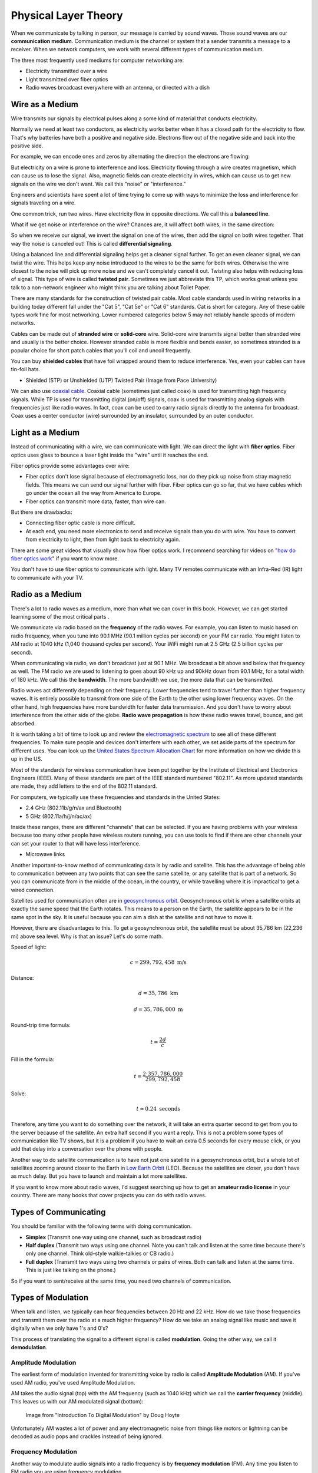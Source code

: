 Physical Layer Theory
=====================

When we communicate by talking in person, our message is carried
by sound waves. Those sound waves are our
**communication medium**. Communication medium is the channel
or system that a sender transmits a message to a receiver.
When we network computers, we work with several different
types of communication medium.

The three most frequently used mediums for computer networking are:

* Electricity transmitted over a wire
* Light transmitted over fiber optics
* Radio waves broadcast everywhere with an antenna, or directed with a dish

Wire as a Medium
----------------

Wire transmits our signals by electrical pulses along a some kind of
material that conducts electricity.

Normally we need at least two conductors, as electricity works better
when it has a closed path for the electricity to flow. That's why
batteries have both a positive and negative side.
Electrons flow out of the negative side and back into the positive
side.

For example, we can encode ones and zeros by alternating the
direction the electrons are flowing:

.. image:: signal_01.svg
    :width: 500px
    :alt: Signal on a wire

But electricity on a wire is prone to interference and loss.
Electricity flowing through a wire creates magnetism, which
can cause us to lose the signal. Also, magnetic fields can
create electricity in wires, which can cause us to get new
signals on the wire we don't want. We call this "noise" or
"interference."

Engineers and scientists have spent a lot of time trying
to come up with ways to minimize the loss and interference
for signals traveling on a wire.

One common trick, run two wires.
Have electricity flow in opposite directions. We call this a **balanced line**.

.. image:: signal_02.svg
    :width: 500px
    :alt: Signal on a wire

What if we get noise or interference on the wire? Chances are, it will affect
both wires, in the same direction:

.. image:: signal_03.svg
    :width: 500px
    :alt: Signal on a wire

So when we receive our signal, we invert the signal on one of the wires, then
add the signal on both wires together. That way the noise is canceled out!
This is called **differential signaling**.

.. image:: signal_04.svg
    :width: 500px
    :alt: Signal on a wire

Using a balanced line and differential signaling helps get a cleaner signal
further. To get an even cleaner signal, we can twist the wire. This helps
keep any noise introduced to the wires to be the same for both wires. Otherwise the
wire closest to the noise will pick up more noise and we can't completely
cancel it out. Twisting also helps with reducing loss
of signal. This type of wire is called **twisted pair**.
Sometimes we just abbreviate this TP, which works great unless you talk to
a non-network engineer who might think you are talking about Toilet Paper.

There are many standards for the construction of twisted pair cable.
Most cable standards used in wiring networks in a building today different
fall under the "Cat 5",
"Cat 5e" or "Cat 6" standards. Cat is short for category.
Any of these cable types work fine for most networking.
Lower numbered categories below 5 may not reliably handle speeds of modern networks.

Cables can be made out of **stranded wire** or **solid-core** wire. Solid-core
wire transmits signal better than stranded wire and usually is the better choice.
However stranded cable is more flexible and bends easier, so sometimes stranded is
a popular choice for short patch cables that you'll coil and uncoil frequently.

You can buy **shielded cables** that have foil wrapped around them to reduce
interference. Yes, even your cables can have tin-foil hats.

* Shielded (STP) or Unshielded (UTP) Twisted Pair (Image from Pace University)

.. image:: utp_and_stp.jpg
    :width: 300px
    :align: center
    :alt: From Pace University http://webpage.pace.edu/ms16182p/networking/cables.html

We can also use `coaxial cable`_. Coaxial cable (sometimes
just called coax) is used for transmitting high frequency signals. While TP
is used for transmitting digital (on/off) signals, coax is used for transmitting
analog signals with frequencies just like radio waves. In fact, coax can be
used to carry radio signals directly to the antenna for broadcast. Coax uses
a center conductor (wire) surrounded by an insulator, surrounded by an outer
conductor.

.. image:: coaxial_cable_cutaway.svg
    :width: 500px
    :align: center
    :alt: From Wikipedia Commons

.. image:: RG-59.jpg
    :width: 500px
    :align: center
    :alt: From Wikipedia Commons

Light as a Medium
-----------------

Instead of communicating with a wire, we can communicate with light.
We can direct the light with **fiber optics**. Fiber optics uses glass
to bounce a laser light inside the "wire" until it reaches the end.

Fiber optics provide some advantages over wire:

* Fiber optics don't lose signal because of electromagnetic loss, nor
  do they pick up noise from stray magnetic fields. This means we can
  send our signal further with fiber.
  Fiber optics can go so far, that we have cables which go under the ocean
  all the way from America to Europe.
* Fiber optics can transmit more data, faster, than wire can.

But there are drawbacks:

* Connecting fiber optic cable is more difficult.
* At each end, you need more electronics to send and receive signals than
  you do with wire. You have to convert from electricity to light, then
  from light back to electricity again.

There are some great videos that visually show how fiber optics work. I
recommend searching for videos on "`how do fiber optics work`_" if you want
to know more.

You don't have to use fiber optics to communicate with light. Many TV remotes
communicate with an Infra-Red (IR) light to communicate with your TV.


.. image:: fibre_bundle.jpg
    :width: 500px
    :align: center
    :alt: From http://apollotech.com.au/product-category/fibre-optic-cable/

Radio as a Medium
-----------------

There's a lot to radio waves as a medium, more than what we can cover in this
book. However, we can get started learning some of the most critical parts  .

We communicate via radio based on the **frequency** of the radio waves. For example,
you can listen to music based on radio frequency, when you tune into 90.1 MHz
(90.1 million cycles per second) on your FM car
radio. You might listen to AM radio at 1040 kHz (1,040 thousand cycles
per second). Your WiFi might run at 2.5 GHz (2.5 billion cycles per second).

When communicating via radio, we don't broadcast just at 90.1 MHz. We broadcast
a bit above and below that frequency as well. The FM radio we are used to
listening to goes about 90 kHz up and 90kHz down from 90.1 MHz, for a total
width of 180 kHz. We call this the **bandwidth**. The more bandwidth we
use, the more data that can be transmitted.

Radio waves act differently depending on their frequency.
Lower frequencies tend to travel further than higher frequency
waves. It is entirely possible to transmit from one side of the
Earth to the other using lower frequency waves. On the other
hand, high frequencies have more bandwidth for faster data
transmission. And you don't have to worry about interference
from the other side of the globe. **Radio wave
propagation** is how these radio waves travel, bounce, and get
absorbed.

It is worth taking a bit of time to look up and review the
`electromagnetic spectrum`_ to see all of these different
frequencies. To make sure people and devices don't
interfere with each other, we set aside parts of the spectrum for
different uses. You can look up the `United States Spectrum Allocation
Chart`_ for more information on how we divide this up in the US.

Most of the standards for wireless communication have been put
together by the Institute of Electrical and Electronics Engineers
(IEEE). Many of these standards are part of the IEEE
standard numbered "802.11".
As more updated standards are made, they add letters to the end of the
802.11 standard.

For computers, we typically use these frequencies and standards
in the United States:

* 2.4 GHz (802.11b/g/n/ax and Bluetooth)
* 5 GHz (802.11a/h/j/n/ac/ax)

Inside these ranges, there are different "channels" that can be
selected. If you are having problems with your wireless because too
many other people have wireless routers running, you can
use tools to find if there are other channels your can set your router
to that will have less interference.


* Microwave links

.. image:: Microwave_tower_silhouette-2.jpg
    :width: 500px
    :align: center
    :alt: From Wikipedia Commons

Another important-to-know method of communicating data is by radio and satellite.
This has the advantage of being able to communication between any two points
that can see the same satellite, or any satellite that is part of a network.
So you can communicate from in the middle of the ocean, in the country,
or while travelling where it is impractical to get a wired connection.

Satellites used for communication often
are in `geosynchronous orbit`_. Geosynchronous orbit is when a satellite orbits
at exactly the same speed that the Earth rotates. This means to a person on the
Earth, the satellite appears to be in the same spot in the sky. It is useful because
you can aim a dish at the satellite and not have to move it.

However, there are disadvantages to this. To get a geosynchronous orbit, the
satellite must be about 35,786 km (22,236 mi) above sea level. Why is that
an issue? Let's do some math.

Speed of light:

.. math::

   c = 299,792,458\;\text{m/s}

Distance:

.. math::

   d = 35,786\;\text{km}

   d = 35,786,000\;\text{m}

Round-trip time formula:

.. math::

   t = \frac{2d}{c}

Fill in the formula:

.. math::

   t = \frac{2 \cdot 357,786,000}{299,792,458}

Solve:

.. math::

   t \approx 0.24\;\text{seconds}

Therefore, any time you want to do something over the network, it will take
an extra quarter second to get from you to the server because of the satellite.
An extra half second if you want a reply.
This is not a problem some types of communication like
TV shows, but it is a problem if you have to wait an extra 0.5 seconds
for every mouse click, or you add that delay into a conversation over the
phone with people.

.. _geosynchronous orbit: https://en.wikipedia.org/wiki/Geosynchronous_satellite

Another way to do satellite communication is to have not just one
satellite in a geosynchronous orbit, but a whole lot of satellites
zooming around closer to the Earth in `Low Earth Orbit`_ (LEO). Because
the satellites are closer, you don't have as much delay. But you have
to launch and maintain a lot more satellites.

If you want to know more about radio waves, I'd suggest
searching up how to get an **amateur radio license** in your country. There
are many books that cover projects you can do with radio waves.

Types of Communicating
----------------------

You should be familiar with the following terms with doing
communication.

* **Simplex** (Transmit one way using one channel, such as broadcast radio)
* **Half duplex** (Transmit two ways using one channel. Note you can't talk and
  listen at the same time because there's only one channel.
  Think old-style walkie-talkies or CB radio.)
* **Full duplex** (Transmit two ways using two channels or pairs of wires.
  Both can talk and listen at the same time. This is just like talking
  on the phone.)

So if you want to sent/receive at the same time, you need two channels
of communication.

Types of Modulation
-------------------

When talk and listen, we typically can hear frequencies between 20 Hz and 22 kHz. How
do we take those frequencies and transmit them over the radio at a much higher frequency?
How do we take an analog signal like music and save it digitally when we only have 1's and 0's?

This process of translating the signal to a different signal is called **modulation**.
Going the other way, we call it **demodulation**.

Amplitude Modulation
~~~~~~~~~~~~~~~~~~~~

The earliest form of modulation invented for transmitting voice by radio
is called **Amplitude Modulation** (AM). If you've used AM radio, you've
used Amplitude Modulation.

AM takes the audio signal (top) with the AM frequency (such as 1040 kHz)
which we call the **carrier frequency** (middle). This leaves us with our
AM modulated signal (bottom):

.. figure:: am.svg

    Image from "Introduction To Digital Modulation" by Doug Hoyte

Unfortunately AM wastes a lot of power and any electromagnetic noise from
things like motors or lightning can be decoded as audio pops and crackles
instead of being ignored.

Frequency Modulation
~~~~~~~~~~~~~~~~~~~~

Another way to modulate audio signals into a radio frequency is by
**frequency modulation** (FM). Any time you listen to FM radio you
are using frequency modulation.

Rather than change the amplitude of our carrier based on the signal
we want to modulate, we will change our frequency. So our carrier
frequency might go between 90.0 MHz to 90.2 MHz.

.. figure:: am.svg

    "Frequency_Modulation.svg" retrieved from Wikipedia

Pulse Code Modulation
~~~~~~~~~~~~~~~~~~~~~

`Pulse Code Modulation`_ (PCM)

.. figure:: pcm.svg

    "Pcm.svg" Image from Wikipedia

Pulse Width Modulation
~~~~~~~~~~~~~~~~~~~~~~

`Pulse Width Modulation`_ (PWM)

.. figure:: pwm.svg

    `Image from Real Digital <https://www.realdigital.org/doc/333049590c67cb553fc7f9880b2f79c3>`_

Clock and Data Lines
--------------------

This uses two wires. One wire is a clock signal, which operates on a regular
interval. The other signal is a data signal.

On the "rising edge" of the clock signal, the data signal is transitioned
to either high or low, depending on the data. We don't read the data at this
point because it is still transitioning. When the clock signal falls we hold
the data signal at the proper value. The receiver will read from the data
line whenever the clock signal is in a falling state.

.. image:: clock_signal.svg
    :width: 500px
    :align: center

* `Manchester Encoding`_
* `8b 10b Encoding`_
* (There are many others)

.. _Twisted Pair: https://en.wikipedia.org/wiki/Twisted_pair
.. _Coaxial Cable: https://en.wikipedia.org/wiki/Coaxial_cable
.. _how do fiber optics work: https://www.youtube.com/watch?v=0MwMkBET_5I
.. _Amplitude Modulation: https://en.wikipedia.org/wiki/Amplitude_modulation
.. _Frequency Modulation: https://en.wikipedia.org/wiki/Frequency_modulation
.. _Pulse Code Modulation: https://en.wikipedia.org/wiki/Pulse-code_modulation
.. _Pulse Width Modulation: https://en.wikipedia.org/wiki/Pulse-width_modulation
.. _Manchester Encoding: https://en.wikipedia.org/wiki/Manchester_code
.. _types of wifi standards: https://en.wikipedia.org/wiki/IEEE_802.11
.. _Clock and data signal: https://learn.sparkfun.com/tutorials/serial-peripheral-interface-spi
.. _Low Earth Orbit: https://en.wikipedia.org/wiki/Low_Earth_orbit
.. _8b 10b Encoding: https://en.wikipedia.org/wiki/8b/10b_encoding
.. _United States Spectrum Allocation Chart: https://upload.wikimedia.org/wikipedia/commons/d/df/United_States_Frequency_Allocations_Chart_2011_-_The_Radio_Spectrum.pdf
.. _Electromagnetic Spectrum: https://en.wikipedia.org/wiki/Electromagnetic_spectrum
.. _Radio Wave Propagation: http://www.pac-attack.com/articles/radio-wave-propagation

Review
------

* Define: communication medium
* What are the three most common mediums for computer networking?
* Define: balanced line
* Define: differential signaling
* Define: twisted pair
* Define: Cat 6 cable
* When would you use solid-core wire vs. stranded wire?
* What is coax cable and when do you use it?
* What is a fiber optic cable? What is it made of?
* How does light stay in a fiber optic cable?
* What is radio wave propagation?
* Explain the electromagnetic spectrum.
* Transmitting via a satellite in geosynchronous orbit adds about how much of a delay? Why?
* What is the difference between simplex, half-duplex, and duplex?

